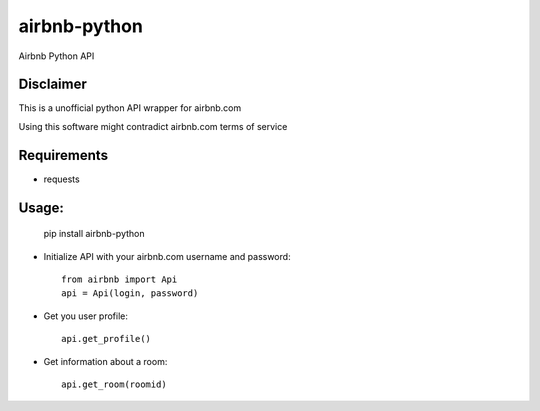 airbnb-python
===================

Airbnb Python API

Disclaimer
----------

This is a unofficial python API wrapper for airbnb.com

Using this software might contradict airbnb.com terms of service

Requirements
------------

* requests

Usage:
------

	pip install airbnb-python

* Initialize API with your airbnb.com username and password::

	from airbnb import Api
	api = Api(login, password)

* Get you user profile::

	api.get_profile()

* Get information about a room::

	api.get_room(roomid)
	
.. image:: https://travis-ci.org/nderkach/airbnb-python.png
    :target: https://travis-ci.org/nderkach/airbnb-python
    
